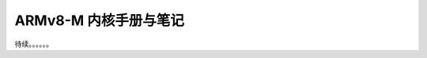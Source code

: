 ================================================================================
ARMv8-M 内核手册与笔记
================================================================================


待续。。。。。。

